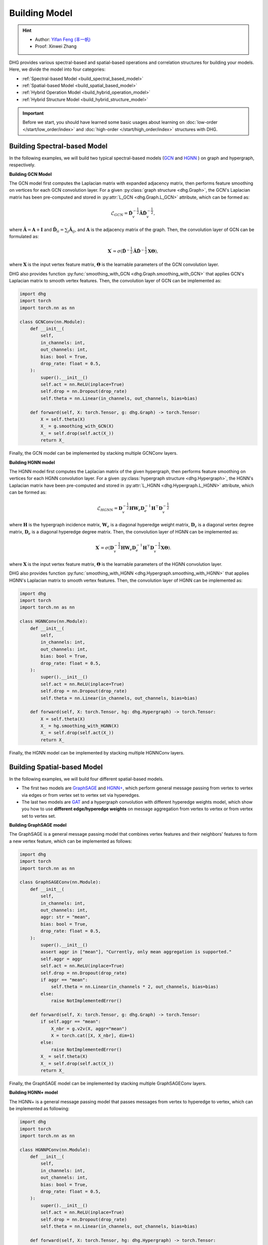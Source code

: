 Building Model
======================

.. hint:: 

    - Author: `Yifan Feng (丰一帆) <https://fengyifan.site/>`_
    - Proof: Xinwei Zhang

DHG provides various spectral-based and spatial-based operations and correlation structures for building your models. 
Here, we divide the model into four categories:

- :ref:`Spectral-based Model <build_spectral_based_model>`
- :ref:`Spatial-based Model <build_spatial_based_model>`
- :ref:`Hybrid Operation Model <build_hybrid_operation_model>`
- :ref:`Hybrid Structure Model <build_hybrid_structure_model>`

.. important:: 

    Before we start, you should have learned some basic usages about learning on :doc:`low-order </start/low_order/index>` and :doc:`high-order </start/high_order/index>` structures with DHG.

.. _build_spectral_based_model:

Building Spectral-based Model
------------------------------

In the following examples, we will build two typical spectral-based models (`GCN <https://arxiv.org/pdf/1609.02907>`_ 
and `HGNN <https://arxiv.org/pdf/1809.09401>`_ ) on graph and hypergraph, respectively.

**Building GCN Model**

The GCN model first computes the Laplacian matrix with expanded adjacency matrix, then performs feature smoothing on vertices for each GCN convolution layer.
For a given :py:class:`graph structure <dhg.Graph>`, the GCN's Laplacian matrix has been pre-computed and stored in :py:attr:`L_GCN <dhg.Graph.L_GCN>` attribute, which can be formed as:

.. math::

    \mathcal{L}_{GCN} = \mathbf{\hat{D}}_v^{-\frac{1}{2}} \mathbf{\hat{A}} \mathbf{\hat{D}}_v^{-\frac{1}{2}},

where :math:`\mathbf{\hat{A}} = \mathbf{A} + \mathbf{I}` and :math:`\mathbf{\hat{D}}_{ii} = \sum_j \mathbf{\hat{A}}_{ij}`, 
and :math:`\mathbf{A}` is the adjacency matrix of the graph. Then, the convolution layer of GCN can be formulated as:

.. math::
    \mathbf{X}^{\prime} = \sigma \left( \mathbf{\hat{D}}^{-\frac{1}{2}} \mathbf{\hat{A}}
    \mathbf{\hat{D}}^{-\frac{1}{2}} \mathbf{X} \mathbf{\Theta} \right),

where :math:`\mathbf{X}` is the input vertex feature matrix, :math:`\mathbf{\Theta}` is the learnable parameters of the GCN convolution layer.

DHG also provides function :py:func:`smoothing_with_GCN <dhg.Graph.smoothing_with_GCN>` that applies GCN's Laplacian matrix to smooth vertex features.
Then, the convolution layer of GCN can be implemented as:

.. code-block:: python

    import dhg
    import torch
    import torch.nn as nn

    class GCNConv(nn.Module):
        def __init__(
            self,
            in_channels: int,
            out_channels: int,
            bias: bool = True,
            drop_rate: float = 0.5,
        ):
            super().__init__()
            self.act = nn.ReLU(inplace=True)
            self.drop = nn.Dropout(drop_rate)
            self.theta = nn.Linear(in_channels, out_channels, bias=bias)

        def forward(self, X: torch.Tensor, g: dhg.Graph) -> torch.Tensor:
            X = self.theta(X)
            X_ = g.smoothing_with_GCN(X)
            X_ = self.drop(self.act(X_))
            return X_

Finally, the GCN model can be implemented by stacking multiple GCNConv layers.

**Building HGNN model**

The HGNN model first computes the Laplacian matrix of the given hypergraph, then performs feature smoothing on vertices for each HGNN convolution layer.
For a given :py:class:`hypergraph structure <dhg.Hypergraph>`, the HGNN's Laplacian matrix have been pre-computed 
and stored in :py:attr:`L_HGNN <dhg.Hypergraph.L_HGNN>` attribute, which can be formed as:


.. math::
    
    \mathcal{L}_{HGNN} = \mathbf{D}_v^{-\frac{1}{2}} \mathbf{H} \mathbf{W}_e \mathbf{D}_e^{-1} \mathbf{H}^\top \mathbf{D}_v^{-\frac{1}{2}}

where :math:`\mathbf{H}` is the hypergraph incidence matrix, :math:`\mathbf{W}_e` is a diagonal hyperedge weight matrix, 
:math:`\mathbf{D}_v` is a diagonal vertex degree matrix, :math:`\mathbf{D}_e` is a diagonal hyperedge degree matrix.
Then, the convolution layer of HGNN can be implemented as:


.. math::
    
    \mathbf{X}^{\prime} = \sigma \left( \mathbf{D}_v^{-\frac{1}{2}} \mathbf{H} \mathbf{W}_e \mathbf{D}_e^{-1} 
    \mathbf{H}^\top \mathbf{D}_v^{-\frac{1}{2}} \mathbf{X} \mathbf{\Theta} \right).


where :math:`\mathbf{X}` is the input vertex feature matrix, :math:`\mathbf{\Theta}` is the learnable parameters of the HGNN convolution layer.

DHG also provides function :py:func:`smoothing_with_HGNN <dhg.Hypergraph.smoothing_with_HGNN>` that applies HGNN's Laplacian matrix to smooth vertex features.
Then, the convolution layer of HGNN can be implemented as:

.. code-block:: python

    import dhg
    import torch
    import torch.nn as nn

    class HGNNConv(nn.Module):
        def __init__(
            self,
            in_channels: int,
            out_channels: int,
            bias: bool = True,
            drop_rate: float = 0.5,
        ):
            super().__init__()
            self.act = nn.ReLU(inplace=True)
            self.drop = nn.Dropout(drop_rate)
            self.theta = nn.Linear(in_channels, out_channels, bias=bias)

        def forward(self, X: torch.Tensor, hg: dhg.Hypergraph) -> torch.Tensor:
            X = self.theta(X)
            X_ = hg.smoothing_with_HGNN(X)
            X_ = self.drop(self.act(X_))
            return X_

Finally, the HGNN model can be implemented by stacking multiple HGNNConv layers.


.. _build_spatial_based_model:

Building Spatial-based Model
-----------------------------

In the following examples, we will build four different spatial-based models. 

- The first two models are `GraphSAGE <https://cs.stanford.edu/people/jure/pubs/graphsage-nips17.pdf>`_ 
  and `HGNN+ <https://ieeexplore.ieee.org/document/9795251>`_, which perform general message passing 
  from vertex to vertex via edges or from vertex set to vertex set via hyperedges.
- The last two models are `GAT <https://arxiv.org/pdf/1710.10903>`_ and a hypergraph convolution with different hyperedge weights model, 
  which show you how to use **different edge/hyperedge weights** on message aggregation from vertex to vertex or from vertex set to vertex set.


**Building GraphSAGE model**

The GraphSAGE is a general message passing model that combines vertex features and their neighbors' features to form a new vertex feature, 
which can be implemented as follows:

.. code-block:: python

    import dhg
    import torch
    import torch.nn as nn

    class GraphSAGEConv(nn.Module):
        def __init__(
            self,
            in_channels: int,
            out_channels: int,
            aggr: str = "mean",
            bias: bool = True,
            drop_rate: float = 0.5,
        ):
            super().__init__()
            assert aggr in ["mean"], "Currently, only mean aggregation is supported."
            self.aggr = aggr
            self.act = nn.ReLU(inplace=True)
            self.drop = nn.Dropout(drop_rate)
            if aggr == "mean":
                self.theta = nn.Linear(in_channels * 2, out_channels, bias=bias)
            else:
                raise NotImplementedError()

        def forward(self, X: torch.Tensor, g: dhg.Graph) -> torch.Tensor:
            if self.aggr == "mean":
                X_nbr = g.v2v(X, aggr="mean")
                X = torch.cat([X, X_nbr], dim=1)
            else:
                raise NotImplementedError()
            X_ = self.theta(X)
            X_ = self.drop(self.act(X_))
            return X_

Finally, the GraphSAGE model can be implemented by stacking multiple GraphSAGEConv layers.


**Building HGNN+ model**

The HGNN+ is a general message passing model that passes messages from vertex to hyperedge to vertex, which can be implemented as following:

.. code-block:: python

    import dhg
    import torch
    import torch.nn as nn

    class HGNNPConv(nn.Module):
        def __init__(
            self,
            in_channels: int,
            out_channels: int,
            bias: bool = True,
            drop_rate: float = 0.5,
        ):
            super().__init__()
            self.act = nn.ReLU(inplace=True)
            self.drop = nn.Dropout(drop_rate)
            self.theta = nn.Linear(in_channels, out_channels, bias=bias)

        def forward(self, X: torch.Tensor, hg: dhg.Hypergraph) -> torch.Tensor:
            X = self.theta(X)
            Y = hg.v2e(X, aggr="mean")
            X_ = hg.e2v(Y, aggr="mean")
            X_ = self.drop(self.act(X_))
            return X_

Finally, the HGNN+ model can be implemented by stacking multiple HGNNPConv layers.

**Building GAT model**

DHG provides a special and convenient way to implement weighted neighborhood aggregation from vertex to vertex.
In graph, each edge has its source and target index. 
Given vertex features ``X``, graph ``g``, and linear layers ``atten_src`` and ``atten_dst``, you can compute the edge weight by follows:

.. code-block:: python

    >>> x_for_src = atten_src(X)
    >>> x_for_dst = atten_dst(X)
    >>> e_atten_weight = x_for_src[g.e_src] + x_for_dst[g.e_dst]

Besides, DHG provides ``softmax_then_sum`` aggregation function for neighbor messages aggregation. 
It can normalize the messages from neighbors with ``softmax`` and then sum them to update the center vertex's message.

Then, the GATConv model can be implemented as follows:

.. code-block:: python

    import dhg
    import torch
    import torch.nn as nn

    class GATConv(nn.Module):
        def __init__(
            self,
            in_channels: int,
            out_channels: int,
            bias: bool = True,
            drop_rate: float = 0.5,
            atten_neg_slope: float = 0.2,
        ):
            super().__init__()
            self.atten_dropout = nn.Dropout(drop_rate)
            self.atten_act = nn.LeakyReLU(atten_neg_slope)
            self.act = nn.ELU(inplace=True)
            self.theta = nn.Linear(in_channels, out_channels, bias=bias)
            self.atten_src = nn.Linear(out_channels, 1, bias=False)
            self.atten_dst = nn.Linear(out_channels, 1, bias=False)

        def forward(self, X: torch.Tensor, g: dhg.Graph) -> torch.Tensor:
            X = self.theta(X)
            x_for_src = self.atten_src(X)
            x_for_dst = self.atten_dst(X)
            e_atten_score = x_for_src[g.e_src] + x_for_dst[g.e_dst]
            e_atten_score = self.atten_dropout(self.atten_act(e_atten_score).squeeze())
            X_ = g.v2v(X, aggr="softmax_then_sum", e_weight=e_atten_score)
            X_ = self.act(X_)
            return X_

Finally, the GAT model can be implemented by stacking multiple GATConv layers.


**Building hypergraph convolution with different hyperedge weights model**

Like varying the edge weights in the graph, hyperedge weights can also be varied in the message passing from vertex to hyperedge to vertex.
But the difference is that the hyperedge weights are more complex than the edge weights in the graph.
Due to the two stages (vertex to hyperedge and hyperedge to vertex) of message passing in the hypergraph,
varying the hyperedge weights can also be split into two stages: vertex to hyperedge stage and hyperedge to vertex stage.

- In the first stage, the hyperedge weights are controlled by the **source vertex index** (:py:attr:`v2e_src <dhg.Hypergraph.v2e_src>`) 
  and the **target hyperedge index** (:py:attr:`v2e_dst <dhg.Hypergraph.v2e_dst>`).
- In the second stage, the hyperedge weights are controlled by the **source hyperedge index** (:py:attr:`e2v_src <dhg.Hypergraph.e2v_src>`) 
  and the **target vertex index**  (:py:attr:`e2v_dst <dhg.Hypergraph.e2v_dst>`).

In hypergraph, the two message passing stages are symmetric. 
Thus, the same vertex and hyperedge attention layer can be used in the two stages.
Given the vertex features ``X``, hyperedge features ``Y``, hypergraph ``hg``, and linear layers ``atten_vertex`` and ``atten_hyperedge``, 
you can compute the hyperedge weights for the two stages as follows: 

.. code-block:: python

    >>> x_for_vertex = atten_vertex(X)
    >>> y_for_hyperedge = atten_hyperedge(Y)
    >>> v2e_atten_weight = x_for_vertex[hg.v2e_src] + y_for_hyperedge[hg.v2e_dst]
    >>> e2v_atten_weight = y_for_hyperedge[hg.e2v_src] + x_for_vertex[hg.e2v_dst]

Finally, a hypergraph convolution with different hyperedge weights model can be implemented as follows:

.. code-block:: python

    import dhg
    import torch
    import torch.nn as nn

    class HGATConv(nn.Module):
        def __init__(
            self,
            in_channels: int,
            out_channels: int,
            bias: bool = True,
            drop_rate: float = 0.5,
            atten_neg_slope: float = 0.2,
        ):
            super().__init__()
            self.atten_dropout = nn.Dropout(drop_rate)
            self.atten_act = nn.LeakyReLU(atten_neg_slope)
            self.act = nn.ELU(inplace=True)
            self.theta_vertex = nn.Linear(in_channels, out_channels, bias=bias)
            self.theta_hyperedge = nn.Linear(in_channels, out_channels, bias=bias)
            self.atten_vertex = nn.Linear(out_channels, 1, bias=False)
            self.atten_hyperedge = nn.Linear(out_channels, 1, bias=False)

        def forward(self, X: torch.Tensor, Y: torch.Tensor, hg: dhg.Hypergraph) -> torch.Tensor:
            X = self.theta_vertex(X)
            Y = self.theta_hyperedge(Y)
            x_for_vertex = self.atten_vertex(X)
            y_for_hyperedge = self.atten_hyperedge(Y)
            v2e_atten_score = x_for_vertex[hg.v2e_src] + y_for_hyperedge[hg.v2e_dst]
            e2v_atten_score = y_for_hyperedge[hg.e2v_src] + x_for_vertex[hg.e2v_dst]
            v2e_atten_score = self.atten_dropout(self.atten_act(v2e_atten_score).squeeze())
            e2v_atten_score = self.atten_dropout(self.atten_act(e2v_atten_score).squeeze())
            Y_ = hg.v2e(X, aggr="softmax_then_sum", v2e_weight=v2e_atten_score)
            X_ = hg.e2v(Y_, aggr="softmax_then_sum", e2v_weight=e2v_atten_score)
            X_ = self.act(X_)
            Y_ = self.act(Y_)
            return X_, Y_

Finally, the hypergraph convolution with different hyperedge weights model can be implemented by stacking multiple HGATConv layers.


.. _build_hybrid_operation_model:

Building Hybrid Operation Model
--------------------------------

A hybrid operation model means that the spectral-based convolution or spatial-based convolution can simultaneously be used to embed the correlation into the vertex features.
Given a correlation structure like graph ``g``, you can implement a hybrid operation model as follows:

.. code-block:: python

    import dhg
    import torch
    import torch.nn as nn

    class HOMConv(nn.Module):
        def __init__(
            self,
            in_channels: int,
            out_channels: int,
            bias: bool = True,
            drop_rate: float = 0.5,
        ):
            super().__init__()
            self.act = nn.ReLU(inplace=True)
            self.drop = nn.Dropout(drop_rate)
            self.theta = nn.Linear(in_channels, out_channels, bias=bias)

        def forward(self, X: torch.Tensor, g: dhg.Graph) -> torch.Tensor:
            X = self.theta(X)
            X_spectral = g.smoothing_with_GCN(X)
            X_spatial = g.v2v(X, aggr="mean")
            X_ = (X_spectral + X_spatial) / 2
            X_ = self.drop(self.act(X_))
            return X_

Finally, the hybrid operation model can be implemented by stacking multiple HOMConv layers.

.. _build_hybrid_structure_model:

Building Hybrid Structure Model
-------------------------------------

The hybrid structure model is a model that supports multiple types of correlation structures as input.
Given a set of vertices and vertex feature ``X``, assume that you have constructed low-order structure like graph ``g`` 
and high-order like hypergraph ``hg``. A hybrid structure model can be implemented as follows:

.. code-block:: python

    import dhg
    import torch
    import torch.nn as nn

    class HSMConv(nn.Module):
        def __init__(
            self,
            in_channels: int,
            out_channels: int,
            bias: bool = True,
            drop_rate: float = 0.5,
        ):
            super().__init__()
            self.act = nn.ReLU(inplace=True)
            self.drop = nn.Dropout(drop_rate)
            self.theta = nn.Linear(in_channels, out_channels, bias=bias)

        def forward(self, X: torch.Tensor, g: dhg.Graph, hg: dhg.Hypergraph) -> torch.Tensor:
            X = self.theta(X)
            X_g = g.v2v(X, aggr="mean")
            X_hg = hg.v2v(X, aggr="mean")
            X_ = (X_g + X_hg) / 2
            X_ = self.drop(self.act(X_))
            return X_

Finally, the hybrid structure model can be implemented by stacking multiple HSMConv layers.

